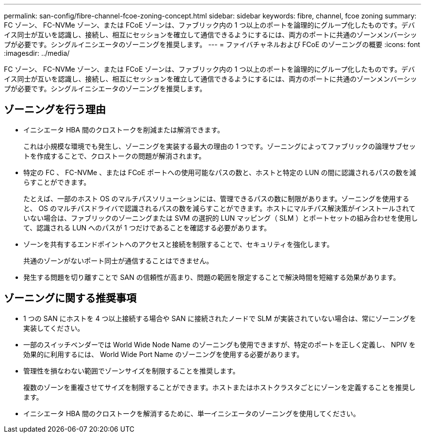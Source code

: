 ---
permalink: san-config/fibre-channel-fcoe-zoning-concept.html 
sidebar: sidebar 
keywords: fibre, channel, fcoe zoning 
summary: FC ゾーン、 FC-NVMe ゾーン、または FCoE ゾーンは、ファブリック内の 1 つ以上のポートを論理的にグループ化したものです。デバイス同士が互いを認識し、接続し、相互にセッションを確立して通信できるようにするには、両方のポートに共通のゾーンメンバーシップが必要です。シングルイニシエータのゾーニングを推奨します。 
---
= ファイバチャネルおよび FCoE のゾーニングの概要
:icons: font
:imagesdir: ../media/


[role="lead"]
FC ゾーン、 FC-NVMe ゾーン、または FCoE ゾーンは、ファブリック内の 1 つ以上のポートを論理的にグループ化したものです。デバイス同士が互いを認識し、接続し、相互にセッションを確立して通信できるようにするには、両方のポートに共通のゾーンメンバーシップが必要です。シングルイニシエータのゾーニングを推奨します。



== ゾーニングを行う理由

* イニシエータ HBA 間のクロストークを削減または解消できます。
+
これは小規模な環境でも発生し、ゾーニングを実装する最大の理由の 1 つです。ゾーニングによってファブリックの論理サブセットを作成することで、クロストークの問題が解消されます。

* 特定の FC 、 FC-NVMe 、または FCoE ポートへの使用可能なパスの数と、ホストと特定の LUN の間に認識されるパスの数を減らすことができます。
+
たとえば、一部のホスト OS のマルチパスソリューションには、管理できるパスの数に制限があります。ゾーニングを使用すると、 OS のマルチパスドライバで認識されるパスの数を減らすことができます。ホストにマルチパス解決策がインストールされていない場合は、ファブリックのゾーニングまたは SVM の選択的 LUN マッピング（ SLM ）とポートセットの組み合わせを使用して、認識される LUN へのパスが 1 つだけであることを確認する必要があります。

* ゾーンを共有するエンドポイントへのアクセスと接続を制限することで、セキュリティを強化します。
+
共通のゾーンがないポート同士が通信することはできません。

* 発生する問題を切り離すことで SAN の信頼性が高まり、問題の範囲を限定することで解決時間を短縮する効果があります。




== ゾーニングに関する推奨事項

* 1 つの SAN にホストを 4 つ以上接続する場合や SAN に接続されたノードで SLM が実装されていない場合は、常にゾーニングを実装してください。
* 一部のスイッチベンダーでは World Wide Node Name のゾーニングも使用できますが、特定のポートを正しく定義し、 NPIV を効果的に利用するには、 World Wide Port Name のゾーニングを使用する必要があります。
* 管理性を損なわない範囲でゾーンサイズを制限することを推奨します。
+
複数のゾーンを重複させてサイズを制限することができます。ホストまたはホストクラスタごとにゾーンを定義することを推奨します。

* イニシエータ HBA 間のクロストークを解消するために、単一イニシエータのゾーニングを使用してください。

